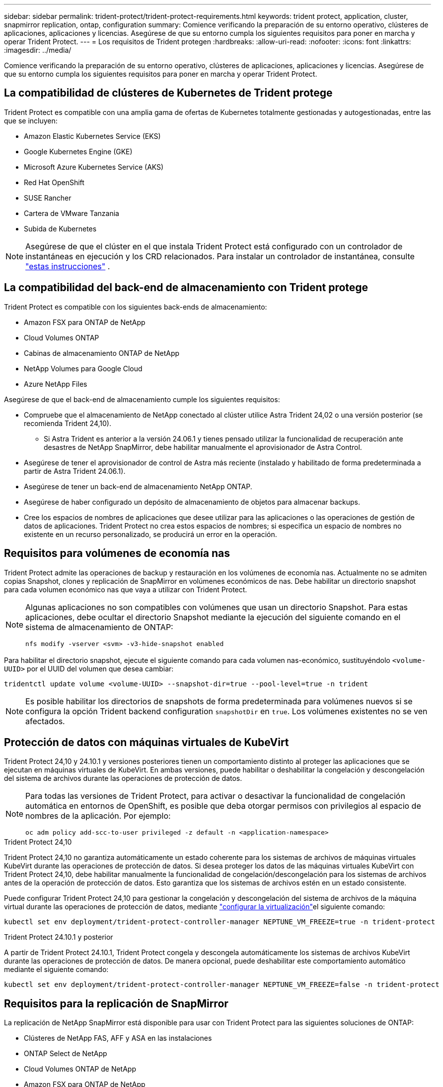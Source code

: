 ---
sidebar: sidebar 
permalink: trident-protect/trident-protect-requirements.html 
keywords: trident protect, application, cluster, snapmirror replication, ontap, configuration 
summary: Comience verificando la preparación de su entorno operativo, clústeres de aplicaciones, aplicaciones y licencias. Asegúrese de que su entorno cumpla los siguientes requisitos para poner en marcha y operar Trident Protect. 
---
= Los requisitos de Trident protegen
:hardbreaks:
:allow-uri-read: 
:nofooter: 
:icons: font
:linkattrs: 
:imagesdir: ../media/


[role="lead"]
Comience verificando la preparación de su entorno operativo, clústeres de aplicaciones, aplicaciones y licencias. Asegúrese de que su entorno cumpla los siguientes requisitos para poner en marcha y operar Trident Protect.



== La compatibilidad de clústeres de Kubernetes de Trident protege

Trident Protect es compatible con una amplia gama de ofertas de Kubernetes totalmente gestionadas y autogestionadas, entre las que se incluyen:

* Amazon Elastic Kubernetes Service (EKS)
* Google Kubernetes Engine (GKE)
* Microsoft Azure Kubernetes Service (AKS)
* Red Hat OpenShift
* SUSE Rancher
* Cartera de VMware Tanzania
* Subida de Kubernetes



NOTE: Asegúrese de que el clúster en el que instala Trident Protect está configurado con un controlador de instantáneas en ejecución y los CRD relacionados. Para instalar un controlador de instantánea, consulte https://docs.netapp.com/us-en/trident/trident-use/vol-snapshots.html#deploy-a-volume-snapshot-controller["estas instrucciones"] .



== La compatibilidad del back-end de almacenamiento con Trident protege

Trident Protect es compatible con los siguientes back-ends de almacenamiento:

* Amazon FSX para ONTAP de NetApp
* Cloud Volumes ONTAP
* Cabinas de almacenamiento ONTAP de NetApp
* NetApp Volumes para Google Cloud
* Azure NetApp Files


Asegúrese de que el back-end de almacenamiento cumple los siguientes requisitos:

* Compruebe que el almacenamiento de NetApp conectado al clúster utilice Astra Trident 24,02 o una versión posterior (se recomienda Trident 24,10).
+
** Si Astra Trident es anterior a la versión 24.06.1 y tienes pensado utilizar la funcionalidad de recuperación ante desastres de NetApp SnapMirror, debe habilitar manualmente el aprovisionador de Astra Control.


* Asegúrese de tener el aprovisionador de control de Astra más reciente (instalado y habilitado de forma predeterminada a partir de Astra Trident 24.06.1).
* Asegúrese de tener un back-end de almacenamiento NetApp ONTAP.
* Asegúrese de haber configurado un depósito de almacenamiento de objetos para almacenar backups.
* Cree los espacios de nombres de aplicaciones que desee utilizar para las aplicaciones o las operaciones de gestión de datos de aplicaciones. Trident Protect no crea estos espacios de nombres; si especifica un espacio de nombres no existente en un recurso personalizado, se producirá un error en la operación.




== Requisitos para volúmenes de economía nas

Trident Protect admite las operaciones de backup y restauración en los volúmenes de economía nas. Actualmente no se admiten copias Snapshot, clones y replicación de SnapMirror en volúmenes económicos de nas. Debe habilitar un directorio snapshot para cada volumen económico nas que vaya a utilizar con Trident Protect.

[NOTE]
====
Algunas aplicaciones no son compatibles con volúmenes que usan un directorio Snapshot. Para estas aplicaciones, debe ocultar el directorio Snapshot mediante la ejecución del siguiente comando en el sistema de almacenamiento de ONTAP:

[source, console]
----
nfs modify -vserver <svm> -v3-hide-snapshot enabled
----
====
Para habilitar el directorio snapshot, ejecute el siguiente comando para cada volumen nas-económico, sustituyéndolo `<volume-UUID>` por el UUID del volumen que desea cambiar:

[source, console]
----
tridentctl update volume <volume-UUID> --snapshot-dir=true --pool-level=true -n trident
----

NOTE: Es posible habilitar los directorios de snapshots de forma predeterminada para volúmenes nuevos si se configura la opción Trident backend configuration `snapshotDir` en `true`. Los volúmenes existentes no se ven afectados.



== Protección de datos con máquinas virtuales de KubeVirt

Trident Protect 24,10 y 24.10.1 y versiones posteriores tienen un comportamiento distinto al proteger las aplicaciones que se ejecutan en máquinas virtuales de KubeVirt. En ambas versiones, puede habilitar o deshabilitar la congelación y descongelación del sistema de archivos durante las operaciones de protección de datos.

[NOTE]
====
Para todas las versiones de Trident Protect, para activar o desactivar la funcionalidad de congelación automática en entornos de OpenShift, es posible que deba otorgar permisos con privilegios al espacio de nombres de la aplicación. Por ejemplo:

[source, console]
----
oc adm policy add-scc-to-user privileged -z default -n <application-namespace>
----
====
.Trident Protect 24,10
Trident Protect 24,10 no garantiza automáticamente un estado coherente para los sistemas de archivos de máquinas virtuales KubeVirt durante las operaciones de protección de datos. Si desea proteger los datos de las máquinas virtuales KubeVirt con Trident Protect 24,10, debe habilitar manualmente la funcionalidad de congelación/descongelación para los sistemas de archivos antes de la operación de protección de datos. Esto garantiza que los sistemas de archivos estén en un estado consistente.

Puede configurar Trident Protect 24,10 para gestionar la congelación y descongelación del sistema de archivos de la máquina virtual durante las operaciones de protección de datos, mediante link:https://docs.openshift.com/container-platform/4.16/virt/install/installing-virt.html["configurar la virtualización"^]el siguiente comando:

[source, console]
----
kubectl set env deployment/trident-protect-controller-manager NEPTUNE_VM_FREEZE=true -n trident-protect
----
.Trident Protect 24.10.1 y posterior
A partir de Trident Protect 24.10.1, Trident Protect congela y descongela automáticamente los sistemas de archivos KubeVirt durante las operaciones de protección de datos. De manera opcional, puede deshabilitar este comportamiento automático mediante el siguiente comando:

[source, console]
----
kubectl set env deployment/trident-protect-controller-manager NEPTUNE_VM_FREEZE=false -n trident-protect
----


== Requisitos para la replicación de SnapMirror

La replicación de NetApp SnapMirror está disponible para usar con Trident Protect para las siguientes soluciones de ONTAP:

* Clústeres de NetApp FAS, AFF y ASA en las instalaciones
* ONTAP Select de NetApp
* Cloud Volumes ONTAP de NetApp
* Amazon FSX para ONTAP de NetApp




=== Requisitos de clústeres de ONTAP para la replicación de SnapMirror

Asegúrese de que el clúster de ONTAP cumple los siguientes requisitos si tiene pensado utilizar la replicación de SnapMirror:

* *El aprovisionador de control Astra o Trident*: El aprovisionador de control Astra o Trident deben existir en los clústeres de Kubernetes de origen y de destino que utilizan ONTAP como backend. Trident Protect admite la replicación con tecnología de NetApp SnapMirror mediante clases de almacenamiento respaldadas por los controladores siguientes:
+
** `ontap-nas`
** `ontap-san`


* *Licencias*: Las licencias asíncronas de SnapMirror de ONTAP que utilizan el paquete de protección de datos deben estar habilitadas en los clústeres de ONTAP de origen y de destino. Consulte https://docs.netapp.com/us-en/ontap/data-protection/snapmirror-licensing-concept.html["Información general sobre las licencias de SnapMirror en ONTAP"^] si desea obtener más información.




=== Consideraciones sobre la relación de paridad para la replicación de SnapMirror

Compruebe que el entorno cumple los siguientes requisitos si piensa utilizar la paridad de back-end de almacenamiento:

* *Cluster y SVM*: Los back-ends de almacenamiento ONTAP deben ser peered. Consulte https://docs.netapp.com/us-en/ontap/peering/index.html["Información general sobre relaciones entre iguales de clústeres y SVM"^] si desea obtener más información.
+

NOTE: Compruebe que los nombres de las SVM utilizados en la relación de replicación entre dos clústeres de ONTAP sean únicos.

* *Trident y SVM*: Las SVM remotas entre iguales deben estar disponibles para el aprovisionador de control de Astra o Trident en el clúster de destino.
* *Backends administrados*: Necesitas agregar y administrar backends de almacenamiento ONTAP en Trident Protect para crear una relación de replicación.
* *NVMe sobre TCP*: Trident Protect no admite la replicación de NetApp SnapMirror para los back-ends de almacenamiento que están utilizando el protocolo NVMe sobre TCP.




=== Configuración de Trident/ONTAP para la replicación de SnapMirror

Trident Protect requiere que configure al menos un back-end de almacenamiento que admita la replicación para los clústeres de origen y destino. Si los clústeres de origen y destino son los mismos, la aplicación de destino debe usar un back-end de almacenamiento diferente al de la aplicación de origen para obtener la mejor resiliencia.
